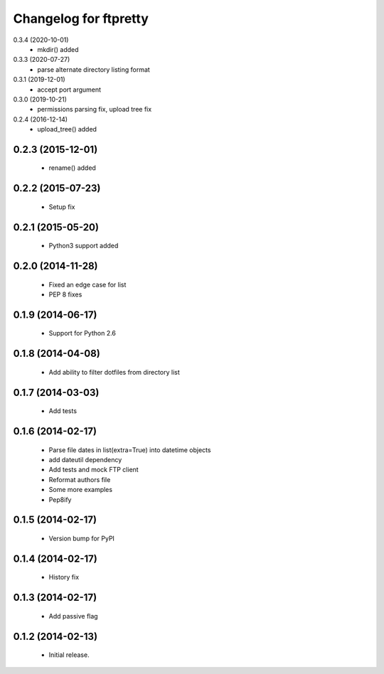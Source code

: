 Changelog for ftpretty
======================

0.3.4 (2020-10-01)
   - mkdir() added

0.3.3 (2020-07-27)
   - parse alternate directory listing format

0.3.1 (2019-12-01)
   - accept port argument

0.3.0 (2019-10-21)
   - permissions parsing fix, upload tree fix

0.2.4 (2016-12-14)
   - upload_tree() added

0.2.3 (2015-12-01)
------------------
   - rename() added

0.2.2 (2015-07-23)
------------------
   - Setup fix

0.2.1 (2015-05-20)
------------------
   - Python3 support added

0.2.0 (2014-11-28)
------------------
   - Fixed an edge case for list
   - PEP 8 fixes

0.1.9 (2014-06-17)
------------------
   - Support for Python 2.6

0.1.8 (2014-04-08)
------------------
   - Add ability to filter dotfiles from directory list

0.1.7 (2014-03-03)
------------------
   - Add tests

0.1.6 (2014-02-17)
------------------
   - Parse file dates in list(extra=True) into datetime objects
   - add dateutil dependency
   - Add tests and mock FTP client
   - Reformat authors file
   - Some more examples
   - Pep8ify

0.1.5 (2014-02-17)
------------------
   - Version bump for PyPI

0.1.4 (2014-02-17)
------------------
   - History fix

0.1.3 (2014-02-17)
------------------
   - Add passive flag

0.1.2 (2014-02-13)
------------------
   - Initial release.
